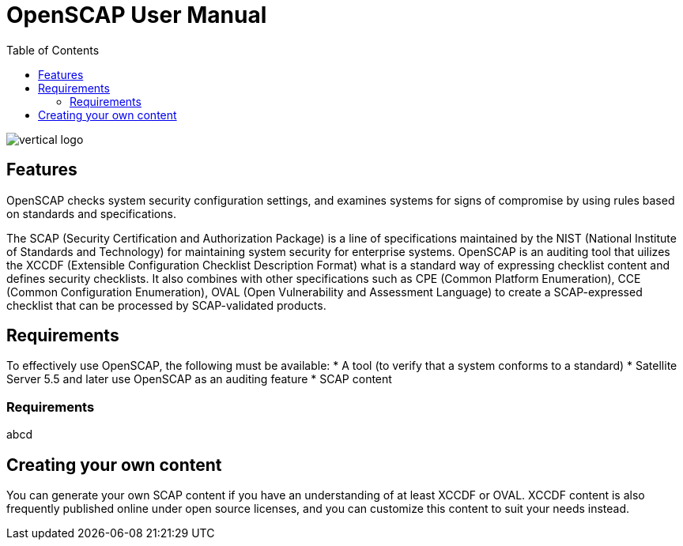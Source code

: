 = OpenSCAP User Manual
:imagesdir: ./images
:toc:

image::vertical-logo.svg[align="center"]

== Features

OpenSCAP checks system security configuration settings, and examines systems for signs of compromise by using rules based on standards and specifications. 

The SCAP (Security Certification and Authorization Package) is a line of specifications maintained by the NIST (National Institute of Standards and Technology) for maintaining system security for enterprise systems.
OpenSCAP is an auditing tool that uilizes the XCCDF (Extensible Configuration Checklist Description Format) what is a standard way of expressing checklist content and defines security checklists. It also combines with other specifications such as CPE (Common Platform Enumeration), CCE (Common Configuration Enumeration), OVAL (Open Vulnerability and Assessment Language) to create a SCAP-expressed checklist that can be processed by SCAP-validated products.

== Requirements

To effectively use OpenSCAP, the following must be available:
 * A tool (to verify that a system conforms to a standard)
 * Satellite Server 5.5 and later use OpenSCAP as an auditing feature
 * SCAP content

=== Requirements
abcd

== Creating your own content

You can generate your own SCAP content if you have an understanding of at least XCCDF or OVAL. XCCDF content is also
frequently published online under open source licenses, and you can customize this content to suit your needs instead. 
